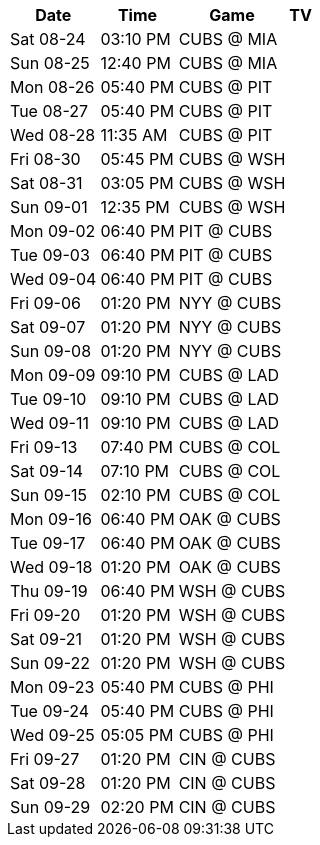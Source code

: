 [%autowidth.stretch]
|===
|Date |Time |Game |TV


|Sat 08-24 |03:10 PM |CUBS @ MIA |

|Sun 08-25 |12:40 PM |CUBS @ MIA |

|Mon 08-26 |05:40 PM |CUBS @ PIT |

|Tue 08-27 |05:40 PM |CUBS @ PIT |

|Wed 08-28 |11:35 AM |CUBS @ PIT |

|Fri 08-30 |05:45 PM |CUBS @ WSH |

|Sat 08-31 |03:05 PM |CUBS @ WSH |

|Sun 09-01 |12:35 PM |CUBS @ WSH |

|Mon 09-02 |06:40 PM |PIT @ CUBS |

|Tue 09-03 |06:40 PM |PIT @ CUBS |

|Wed 09-04 |06:40 PM |PIT @ CUBS |

|Fri 09-06 |01:20 PM |NYY @ CUBS |

|Sat 09-07 |01:20 PM |NYY @ CUBS |

|Sun 09-08 |01:20 PM |NYY @ CUBS |

|Mon 09-09 |09:10 PM |CUBS @ LAD |

|Tue 09-10 |09:10 PM |CUBS @ LAD |

|Wed 09-11 |09:10 PM |CUBS @ LAD |

|Fri 09-13 |07:40 PM |CUBS @ COL |

|Sat 09-14 |07:10 PM |CUBS @ COL |

|Sun 09-15 |02:10 PM |CUBS @ COL |

|Mon 09-16 |06:40 PM |OAK @ CUBS |

|Tue 09-17 |06:40 PM |OAK @ CUBS |

|Wed 09-18 |01:20 PM |OAK @ CUBS |

|Thu 09-19 |06:40 PM |WSH @ CUBS |

|Fri 09-20 |01:20 PM |WSH @ CUBS |

|Sat 09-21 |01:20 PM |WSH @ CUBS |

|Sun 09-22 |01:20 PM |WSH @ CUBS |

|Mon 09-23 |05:40 PM |CUBS @ PHI |

|Tue 09-24 |05:40 PM |CUBS @ PHI |

|Wed 09-25 |05:05 PM |CUBS @ PHI |

|Fri 09-27 |01:20 PM |CIN @ CUBS |

|Sat 09-28 |01:20 PM |CIN @ CUBS |

|Sun 09-29 |02:20 PM |CIN @ CUBS |

|===

